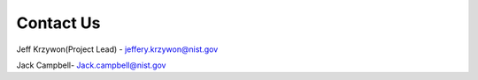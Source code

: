 .. _contact:

Contact Us
==========

Jeff Krzywon(Project Lead) - jeffery.krzywon@nist.gov

Jack Campbell- Jack.campbell@nist.gov
